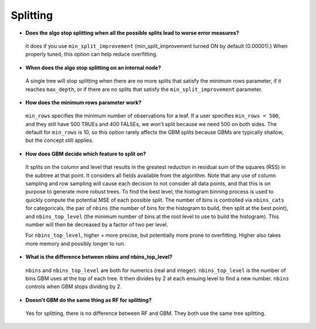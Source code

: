 Splitting
^^^^^^^^^

- **Does the algo stop splitting when all the possible splits lead to worse error measures?**

 It does if you use ``min_split_improvement`` (min_split_improvement turned ON by default (0.00001).) When properly tuned, this option can help reduce overfitting. 

- **When does the algo stop splitting on an internal node?**

 A single tree will stop splitting when there are no more splits that satisfy the minimum rows parameter, if it reaches ``max_depth``, or if there are no splits that satisfy the ``min_split_improvement`` parameter.

- **How does the minimum rows parameter work?**

 ``min_rows`` specifies the minimum number of observations for a leaf. If a user specifies ``min_rows = 500``, and they still have 500 TRUEs and 400 FALSEs, we won't split because we need 500 on both sides. The default for ``min_rows`` is 10, so this option rarely affects the GBM splits because GBMs are typically shallow, but the concept still applies.

- **How does GBM decide which feature to split on?**

 It splits on the column and level that results in the greatest reduction in residual sum of the squares (RSS) in the subtree at that point. It considers all fields available from the algorithm. Note that any use of column sampling and row sampling will cause each decision to not consider all data points, and that this is on purpose to generate more robust trees. To find the best level, the histogram binning process is used to quickly compute the potential MSE of each possible split. The number of bins is controlled via ``nbins_cats`` for categoricals, the pair of ``nbins`` (the number of bins for the histogram to build, then split at the best point), and ``nbins_top_level`` (the minimum number of bins at the root level to use to build the histogram). This number will then be decreased by a factor of two per level. 

 For ``nbins_top_level``, higher = more precise, but potentially more prone to overfitting. Higher also takes more memory and possibly longer to run.

- **What is the difference between nbins and nbins_top_level?**

 ``nbins`` and ``nbins_top_level`` are both for numerics (real and integer). ``nbins_top_level`` is the number of bins GBM uses at the top of each tree. It then divides by 2 at each ensuing level to find a new number. ``nbins`` controls when GBM stops dividing by 2.

- **Doesn't GBM do the same thing as RF for splitting?**

 Yes for splitting, there is no difference between RF and GBM. They both use the same tree splitting.
